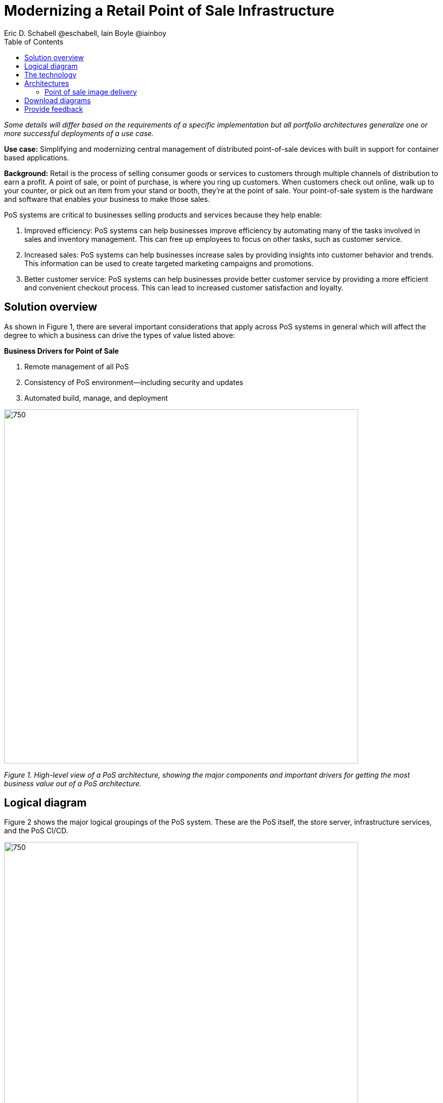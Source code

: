 = Modernizing a Retail Point of Sale Infrastructure
Eric D. Schabell @eschabell, Iain Boyle @iainboy
:homepage: https://gitlab.com/osspa/portfolio-architecture-examples
:imagesdir: images
:icons: font
:source-highlighter: prettify
:toc: left
:toclevels: 5

_Some details will differ based on the requirements of a specific implementation but all portfolio architectures generalize one or more successful deployments of a use case._

*Use case:* Simplifying and modernizing central management of distributed point-of-sale devices with built in support for container based applications.


*Background:* Retail is the process of selling consumer goods or services to customers through multiple channels of distribution to
earn a profit. A point of sale, or point of purchase, is where you ring up customers. When customers check out online,
walk up to your counter, or pick out an item from your stand or booth, they're at the point of sale. Your point-of-sale
system is the hardware and software that enables your business to make those sales.

PoS systems are critical to businesses selling products and services because they help enable:

. Improved efficiency: PoS systems can help businesses improve efficiency by automating many of the tasks involved in sales and inventory management. This can free up employees to focus on other tasks, such as customer service.
. Increased sales: PoS systems can help businesses increase sales by providing insights into customer behavior and trends. This information can be used to create targeted marketing campaigns and promotions.
. Better customer service: PoS systems can help businesses provide better customer service by providing a more efficient and convenient checkout process. This can lead to increased customer satisfaction and loyalty.


== Solution overview

As shown in Figure 1, there are several important considerations that apply across PoS systems in general which will affect the degree to which a business can drive the types of value listed above:

====
*Business Drivers for Point of Sale*

. Remote management of all PoS 
. Consistency of PoS environment—including security and updates
. Automated build, manage, and deployment
====


--
image:https://gitlab.com/osspa/portfolio-architecture-examples/-/raw/main/images/intro-marketectures/pos-marketing-slide.png[750,700]
--

_Figure 1. High-level view of a PoS architecture, showing the major components and important drivers for getting the most business value out of a PoS architecture._

== Logical diagram

Figure 2 shows the major logical groupings of the PoS system. These are the PoS itself, the store server, infrastructure services, and the PoS CI/CD.


--
image:https://gitlab.com/osspa/portfolio-architecture-examples/-/raw/main/images/logical-diagrams/retail-pos-ld.png[750, 700]
--

_Figure 2. Logical diagram of a PoS architecture showing the main functional groupings._



== The technology

The following technology was chosen for this solution:

====
https://www.redhat.com/en/technologies/cloud-computing/openshift/try-it?intcmp=7013a00000318EWAAY[*Red Hat OpenShift*] is an enterprise-ready Kubernetes container platform built for an open hybrid cloud strategy. It provides a consistent application platform to manage hybrid cloud, including edge deployments. Red Hat OpenShift supplies tools needed for DevOps, an approach to culture, automation, and platform design intended to deliver increased business value and responsiveness through rapid, high-quality service delivery.


https://www.redhat.com/en/technologies/management/ansible?intcmp=7013a00000318EWAAY[*Red Hat Ansible Automation Platform*] provides a framework for building and operating IT automation at scale across hybrid clouds including edge deployments. It enables users across an organization to create, share, and manage automation—from development and operations to security and network teams. The platform includes all the tools needed to implement enterprise-wide automation.


https://www.redhat.com/en/products/integration?intcmp=7013a00000318EWAAY[*Red Hat Integration*] is a comprehensive set of integration and messaging technologies to connect applications and data across hybrid infrastructures. It is an agile, distributed, containerized, and API-centric solution. It provides service composition and orchestration, application connectivity and data transformation, real-time message streaming, change data capture, and API management.


https://www.redhat.com/en/technologies/management/satellite?intcmp=7013a00000318EWAAY[*Red Hat Satellite*] is an infrastructure management product specifically designed to keep Red Hat Enterprise Linux environments and other Red Hat infrastructure running efficiently, securely, and compliantly.


https://www.redhat.com/en/technologies/storage/ceph?intcmp=7013a00000318EWAAY[*Red Hat Ceph Storage*] is an open, massively scalable, simplified storage solution for modern data pipelines. Engineered for data analytics, artificial intelligence/machine learning (AI/ML), and emerging workloads, it delivers software-defined storage on your choice of industry-standard hardware.

https://www.redhat.com/en/technologies/linux-platforms/enterprise-linux?intcmp=7013a00000318EWAAY[*Red Hat Enterprise Linux*] is the world’s leading enterprise Linux platform. It’s an open source operating system (OS) that’s the foundation from which you can scale existing apps—and roll out emerging technologies—across bare-metal, virtual, container, and all types of cloud environments.

====

== Architectures

=== Point of sale image delivery
--
image:https://gitlab.com/osspa/portfolio-architecture-examples/-/raw/main/images/schematic-diagrams/retail-pos-sd.png[750, 700]
--

_Figure 3. Schematic diagram for PoS image delivery._

Figure 3 shows a solution to deliver images of point of sale devices and store applications across diverse retail environments. It tackles the challenges of standardizing support for both legacy infrastructure at the point of sale, while also positioning a retail organization for the cloud-native development future of their business.

The SKU Catalog is maintained with available items for sale in the running inventory. The sales data cache is where all sales activities are collected and held for sharing to the retail organization. Point of sale is an onsite application and is the main focus of providing an end point application image pipeline for use throughout the retail organization.

The store server is a part of the infrastructure that hosts the elements needed to facilitate on-site point of sale image pipelines and the daily management of communication, sales data, and stock control information. The SKU Catalog takes input from each point of sale in the store. The image cache hosts the retail organizations centrally developed collection of point of sale images.


== Download diagrams
View and download all of the diagrams above in our open source tooling site.
--
https://www.redhat.com/architect/portfolio/tool/index.html?#gitlab.com/osspa/portfolio-architecture-examples/-/raw/main/diagrams/retail-pos.drawio[[Open Diagrams]]
--

== Provide feedback 
You can offer to help correct or enhance this architecture by filing an https://gitlab.com/osspa/portfolio-architecture-examples/-/blob/main/pointofsale.adoc[issue or submitting a merge request against this Portfolio Architecture product in our GitLab repositories].
